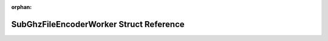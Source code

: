 .. meta::a8ce4034f3debc28f7f0646491cae68f192976e0dab2ba0adca0c21cf2263cf93bfe124268a456c94f0b874885f0f335f909846c9aa8c18bdcdab24abf218faf

:orphan:

.. title:: Flipper Zero Firmware: SubGhzFileEncoderWorker Struct Reference

SubGhzFileEncoderWorker Struct Reference
========================================

.. container:: doxygen-content

   
   .. raw:: html
     :file: struct_sub_ghz_file_encoder_worker.html
